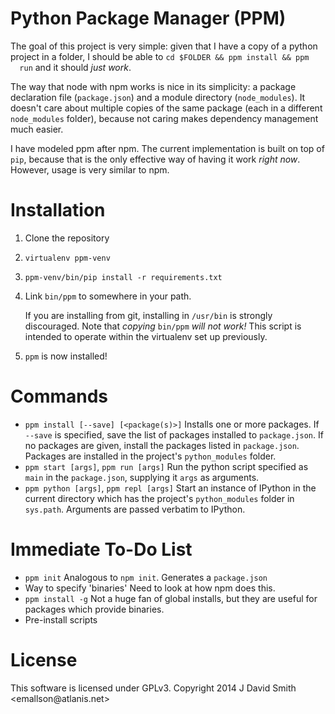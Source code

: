 * Python Package Manager (PPM)

  The goal of this project is very simple: given that I have a copy of a python
  project in a folder, I should be able to ~cd $FOLDER && ppm install && ppm
  run~ and it should /just work/.

  The way that node with npm works is nice in its simplicity: a package
  declaration file (~package.json~) and a module directory (~node_modules~). It
  doesn't care about multiple copies of the same package (each in a different
  ~node_modules~ folder), because not caring makes dependency management much
  easier.

  I have modeled ppm after npm. The current implementation is built on top of
  ~pip~, because that is the only effective way of having it work /right
  now/. However, usage is very similar to npm.

* Installation

  1. Clone the repository
  2. ~virtualenv ppm-venv~
  3. ~ppm-venv/bin/pip install -r requirements.txt~
  4. Link ~bin/ppm~ to somewhere in your path.

     If you are installing from git, installing in ~/usr/bin~ is strongly
     discouraged. Note that /copying/ ~bin/ppm~ /will not work!/ This script is
     intended to operate within the virtualenv set up previously.

  5. ~ppm~ is now installed!

* Commands

  - ~ppm install [--save] [<package(s)>]~
    Installs one or more packages. If ~--save~ is specified, save the list of
    packages installed to ~package.json~. If no packages are given, install the
    packages listed in ~package.json~. Packages are installed in the project's
    ~python_modules~ folder.
  - ~ppm start [args]~, ~ppm run [args]~
    Run the python script specified as ~main~ in the ~package.json~, supplying
    it ~args~ as arguments.
  - ~ppm python [args]~, ~ppm repl [args]~
    Start an instance of IPython in the current directory which has the
    project's ~python_modules~ folder in ~sys.path~. Arguments are passed
    verbatim to IPython.

* Immediate To-Do List

  - ~ppm init~
    Analogous to ~npm init~. Generates a ~package.json~
  - Way to specify 'binaries'
    Need to look at how npm does this.
  - ~ppm install -g~
    Not a huge fan of global installs, but they are useful for packages which
    provide binaries.
  - Pre-install scripts

* License

  This software is licensed under GPLv3. Copyright 2014 J David Smith <emallson@atlanis.net>
